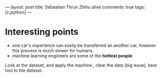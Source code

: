 ---
layout: post
title: Sebastian Thrun Zhihu alive
comments: true
tags: [c,python]
---



* Interesting points
+ one car's experience can  easily be transferred an another car, however this process is much slower for humans.
+ machine learning engineers are some of the *hottest people* 
Look at the dataset, and apply the machine , clear the data (big issue), best tool to the dataset.



